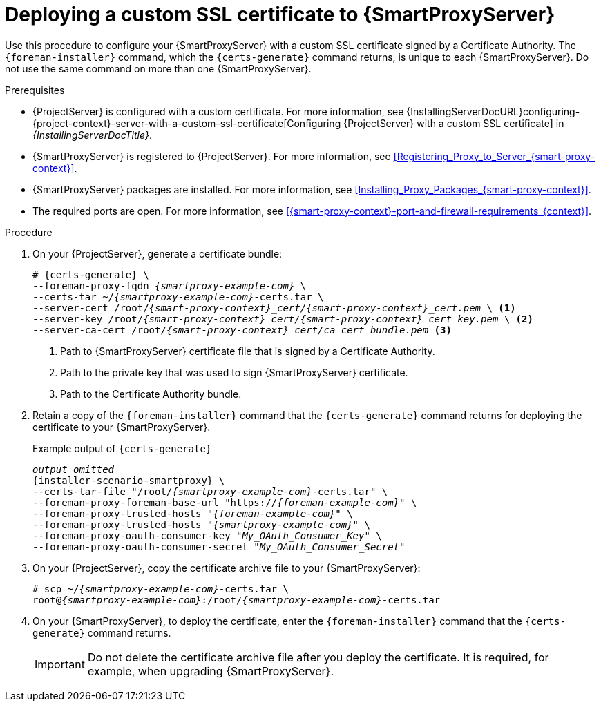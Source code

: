 [id="deploying-a-custom-ssl-certificate-to-{smart-proxy-context}-server_{context}"]
= Deploying a custom SSL certificate to {SmartProxyServer}

Use this procedure to configure your {SmartProxyServer} with a custom SSL certificate signed by a Certificate Authority.
The `{foreman-installer}` command, which the `{certs-generate}` command returns, is unique to each {SmartProxyServer}.
Do not use the same command on more than one {SmartProxyServer}.

.Prerequisites
* {ProjectServer} is configured with a custom certificate.
For more information, see {InstallingServerDocURL}configuring-{project-context}-server-with-a-custom-ssl-certificate[Configuring {ProjectServer} with a custom SSL certificate] in _{InstallingServerDocTitle}_.
* {SmartProxyServer} is registered to {ProjectServer}.
For more information, see xref:Registering_Proxy_to_Server_{smart-proxy-context}[].
* {SmartProxyServer} packages are installed.
For more information, see xref:Installing_Proxy_Packages_{smart-proxy-context}[].
* The required ports are open.
For more information, see xref:{smart-proxy-context}-port-and-firewall-requirements_{context}[].

.Procedure
. On your {ProjectServer}, generate a certificate bundle:
+
[options="nowrap", subs="+quotes,attributes"]
----
# {certs-generate} \
--foreman-proxy-fqdn _{smartproxy-example-com}_ \
--certs-tar ~/_{smartproxy-example-com}_-certs.tar \
--server-cert /root/__{smart-proxy-context}_cert/{smart-proxy-context}_cert.pem__ \ <1>
--server-key /root/__{smart-proxy-context}_cert/{smart-proxy-context}_cert_key.pem__ \ <2>
--server-ca-cert /root/__{smart-proxy-context}_cert/ca_cert_bundle.pem__ <3>
----
+
<1> Path to {SmartProxyServer} certificate file that is signed by a Certificate Authority.
<2> Path to the private key that was used to sign {SmartProxyServer} certificate.
<3> Path to the Certificate Authority bundle.
+
. Retain a copy of the `{foreman-installer}` command that the `{certs-generate}` command returns for deploying the certificate to your {SmartProxyServer}.
+
.Example output of `{certs-generate}`
[options="nowrap", subs="+quotes,attributes"]
----
_output omitted_
{installer-scenario-smartproxy} \
--certs-tar-file "/root/_{smartproxy-example-com}_-certs.tar" \
--foreman-proxy-foreman-base-url "https://_{foreman-example-com}_" \
--foreman-proxy-trusted-hosts "_{foreman-example-com}_" \
--foreman-proxy-trusted-hosts "_{smartproxy-example-com}_" \
--foreman-proxy-oauth-consumer-key "_My_OAuth_Consumer_Key_" \
--foreman-proxy-oauth-consumer-secret "_My_OAuth_Consumer_Secret_"
----
. On your {ProjectServer}, copy the certificate archive file to your {SmartProxyServer}:
+
[options="nowrap", subs="+quotes,attributes"]
----
# scp ~/_{smartproxy-example-com}_-certs.tar \
root@_{smartproxy-example-com}_:/root/_{smartproxy-example-com}_-certs.tar
----
. On your {SmartProxyServer}, to deploy the certificate, enter the `{foreman-installer}` command that the `{certs-generate}` command returns.
+
[IMPORTANT]
====
Do not delete the certificate archive file after you deploy the certificate.
It is required, for example, when upgrading {SmartProxyServer}.
====
